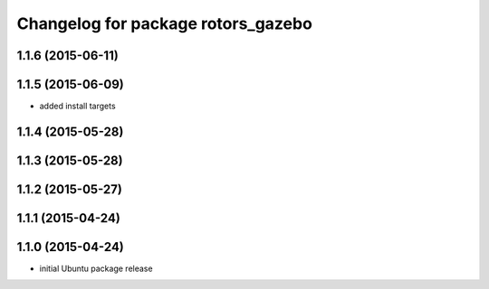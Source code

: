 ^^^^^^^^^^^^^^^^^^^^^^^^^^^^^^^^^^^
Changelog for package rotors_gazebo
^^^^^^^^^^^^^^^^^^^^^^^^^^^^^^^^^^^

1.1.6 (2015-06-11)
------------------

1.1.5 (2015-06-09)
------------------
* added install targets

1.1.4 (2015-05-28)
------------------

1.1.3 (2015-05-28)
------------------

1.1.2 (2015-05-27)
------------------

1.1.1 (2015-04-24)
------------------

1.1.0 (2015-04-24)
------------------
* initial Ubuntu package release
